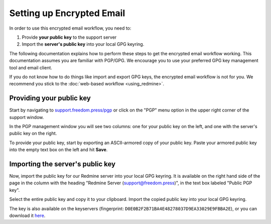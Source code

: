 Setting up Encrypted Email
==========================

In order to use this encrypted email workflow, you need to:

1. Provide **your public key** to the support server
2. Import the **server's public key** into your local GPG keyring.

The following documentation explains how to perform these steps to get
the encrypted email workflow working. This documentation assumes you are
familiar with PGP/GPG. We encourage you to use your preferred GPG key
management tool and email client.

If you do not know how to do things like import and export GPG keys,
the encrypted email workflow is not for you. We recommend you stick to
the :doc:`web-based workflow <using_redmine>`.

Providing your public key
-------------------------

Start by navigating to
`support.freedom.press/pgp <https://support.freedom.press/pgp>`_ or
click on the "PGP" menu option in the upper right corner of the support window.

|PGPMenu|

In the PGP management window you will see two columns: one for your
public key on the left, and one with the server's public key on the
right.

|PGPUpload|

To provide your public key, start by exporting an ASCII-armored copy of
your public key. Paste your armored public key into the empty text box
on the left and hit **Save**.

|PGPSave|

Importing the server's public key
---------------------------------

Now, import the public key for our Redmine server into your local GPG
keyring. It is available on the right hand side of the page in the
column with the heading "Redmine Server (support@freedom.press)", in the
text box labeled "Public PGP key".

Select the entire public key and copy it to your clipboard. Import the
copied public key into your local GPG keyring.

The key is also available on the keyservers (fingerprint:
``D0E0B2F2B71BA4E48278037D9EA33029E9FBBA2E``), or you can download it
`here <https://freedom.press/documents/37/redmine_public_key.asc>`_.

.. todo:: Add section on testing encrypted email after setting it up

.. |PGPMenu| image:: images/pgp_menu.png
.. |PGPUpload| image:: images/pgp_upload.png
.. |PGPSave| image:: images/pgp_save.png
